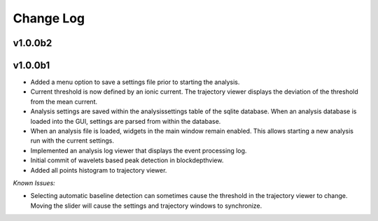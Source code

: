 .. _changelog-page:

Change Log
=================================

v1.0.0b2
---------------------------------------------


v1.0.0b1
---------------------------------------------

- Added a menu option to save a settings file prior to starting the analysis.
- Current threshold is now defined by an ionic current. The trajectory viewer displays the deviation of the threshold from the mean current.
- Analysis settings are saved within the analysissettings table of the sqlite database. When an analysis database is loaded into the GUI, settings are parsed from within the database.
- When an analysis file is loaded, widgets in the main window remain enabled. This allows starting a new analysis run with the current settings.
- Implemented an analysis log viewer that displays the event processing log.
- Initial commit of wavelets based peak detection in blockdepthview.
- Added all points histogram to trajectory viewer. 

*Known Issues:*

- Selecting automatic baseline detection can sometimes cause the threshold in the trajectory viewer to change. Moving the slider will cause the settings and trajectory windows to synchronize.